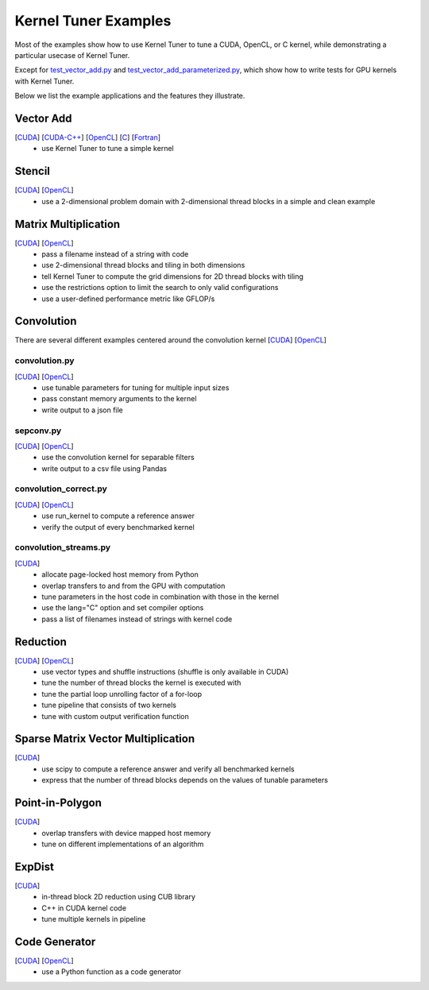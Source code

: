 Kernel Tuner Examples
=====================

Most of the examples show how to use Kernel Tuner to tune a
CUDA, OpenCL, or C kernel, while demonstrating a particular usecase of Kernel Tuner.

Except for `test\_vector\_add.py <https://github.com/benvanwerkhoven/kernel_tuner/blob/master/examples/cuda/test_vector_add.py>`__  and 
`test\_vector\_add_parameterized.py <https://github.com/benvanwerkhoven/kernel_tuner/blob/master/examples/cuda/test_vector_add_parameterized.py>`__,
which show how to write tests for GPU kernels with Kernel Tuner.

Below we list the example applications and the features they illustrate.

Vector Add
----------
[`CUDA <https://github.com/benvanwerkhoven/kernel_tuner/blob/master/examples/cuda/vector_add.py>`__] [`CUDA-C++ <https://github.com/benvanwerkhoven/kernel_tuner/blob/master/examples/cuda-c++/vector_add.py>`__] [`OpenCL <https://github.com/benvanwerkhoven/kernel_tuner/blob/master/examples/opencl/vector_add.py>`__] [`C <https://github.com/benvanwerkhoven/kernel_tuner/blob/master/examples/c/vector_add.py>`__] [`Fortran <https://github.com/benvanwerkhoven/kernel_tuner/blob/master/examples/fortran/vector_add.py>`__]
 - use Kernel Tuner to tune a simple kernel

Stencil
-------
[`CUDA <https://github.com/benvanwerkhoven/kernel_tuner/blob/master/examples/cuda/stencil.py>`__] [`OpenCL <https://github.com/benvanwerkhoven/kernel_tuner/blob/master/examples/opencl/stencil.py>`__]
 -  use a 2-dimensional problem domain with 2-dimensional thread blocks in a simple and clean example

Matrix Multiplication
---------------------
[`CUDA <https://github.com/benvanwerkhoven/kernel_tuner/blob/master/examples/cuda/matmul.py>`__] [`OpenCL <https://github.com/benvanwerkhoven/kernel_tuner/blob/master/examples/opencl/matmul.py>`__]
 -  pass a filename instead of a string with code
 -  use 2-dimensional thread blocks and tiling in both dimensions
 -  tell Kernel Tuner to compute the grid dimensions for 2D thread blocks with tiling
 -  use the restrictions option to limit the search to only valid configurations
 -  use a user-defined performance metric like GFLOP/s

Convolution
-----------
There are several different examples centered around the convolution
kernel [`CUDA <https://github.com/benvanwerkhoven/kernel_tuner/blob/master/examples/cuda/convolution.cu>`__]
[`OpenCL <https://github.com/benvanwerkhoven/kernel_tuner/blob/master/examples/opencl/convolution.cl>`__]

convolution.py
~~~~~~~~~~~~~~
[`CUDA <https://github.com/benvanwerkhoven/kernel_tuner/blob/master/examples/cuda/convolution.py>`__] [`OpenCL <https://github.com/benvanwerkhoven/kernel_tuner/blob/master/examples/opencl/convolution.py>`__]
 - use tunable parameters for tuning for multiple input sizes
 - pass constant memory arguments to the kernel
 - write output to a json file

sepconv.py
~~~~~~~~~~
[`CUDA <https://github.com/benvanwerkhoven/kernel_tuner/blob/master/examples/cuda/sepconv.py>`__] [`OpenCL <https://github.com/benvanwerkhoven/kernel_tuner/blob/master/examples/opencl/sepconv.py>`__]
 - use the convolution kernel for separable filters
 - write output to a csv file using Pandas

convolution\_correct.py
~~~~~~~~~~~~~~~~~~~~~~~
[`CUDA <https://github.com/benvanwerkhoven/kernel_tuner/blob/master/examples/cuda/convolution_correct.py>`__] [`OpenCL <https://github.com/benvanwerkhoven/kernel_tuner/blob/master/examples/opencl/convolution_correct.py>`__]
 - use run\_kernel to compute a reference answer
 - verify the output of every benchmarked kernel

convolution\_streams.py
~~~~~~~~~~~~~~~~~~~~~~~
[`CUDA <https://github.com/benvanwerkhoven/kernel_tuner/blob/master/examples/cuda/convolution_streams.py>`__]
 - allocate page-locked host memory from Python
 - overlap transfers to and from the GPU with computation
 - tune parameters in the host code in combination with those in the kernel
 - use the lang="C" option and set compiler options
 - pass a list of filenames instead of strings with kernel code

Reduction
---------
[`CUDA <https://github.com/benvanwerkhoven/kernel_tuner/blob/master/examples/cuda/reduction.py>`__] [`OpenCL <https://github.com/benvanwerkhoven/kernel_tuner/blob/master/examples/opencl/reduction.py>`__]
 - use vector types and shuffle instructions (shuffle is only available in CUDA)
 - tune the number of thread blocks the kernel is executed with
 - tune the partial loop unrolling factor of a for-loop
 - tune pipeline that consists of two kernels
 - tune with custom output verification function

Sparse Matrix Vector Multiplication
-----------------------------------
[`CUDA <https://github.com/benvanwerkhoven/kernel_tuner/blob/master/examples/cuda/spmv.py>`__]
 -  use scipy to compute a reference answer and verify all benchmarked kernels
 -  express that the number of thread blocks depends on the values of tunable parameters

Point-in-Polygon
----------------
[`CUDA <https://github.com/benvanwerkhoven/kernel_tuner/blob/master/examples/cuda/pnpoly.py>`__]
 -  overlap transfers with device mapped host memory
 -  tune on different implementations of an algorithm

ExpDist
-------
[`CUDA <https://github.com/benvanwerkhoven/kernel_tuner/blob/master/examples/cuda/expdist.py>`__]
 -  in-thread block 2D reduction using CUB library
 -  C++ in CUDA kernel code
 -  tune multiple kernels in pipeline

Code Generator
--------------
[`CUDA <https://github.com/benvanwerkhoven/kernel_tuner/blob/master/examples/cuda/vector_add_codegen.py>`__] [`OpenCL <https://github.com/benvanwerkhoven/kernel_tuner/blob/master/examples/opencl/vector_add_codegen.py>`__]
 - use a Python function as a code generator

